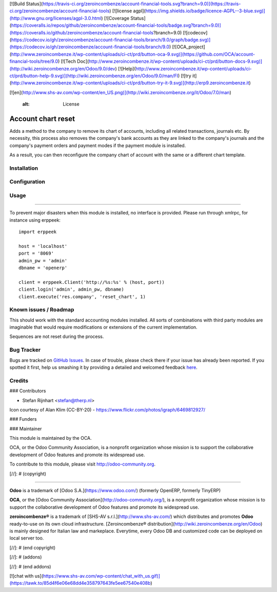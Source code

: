[![Build Status](https://travis-ci.org/zeroincombenze/account-financial-tools.svg?branch=9.0)](https://travis-ci.org/zeroincombenze/account-financial-tools)
[![license agpl](https://img.shields.io/badge/licence-AGPL--3-blue.svg)](http://www.gnu.org/licenses/agpl-3.0.html)
[![Coverage Status](https://coveralls.io/repos/github/zeroincombenze/account-financial-tools/badge.svg?branch=9.0)](https://coveralls.io/github/zeroincombenze/account-financial-tools?branch=9.0)
[![codecov](https://codecov.io/gh/zeroincombenze/account-financial-tools/branch/9.0/graph/badge.svg)](https://codecov.io/gh/zeroincombenze/account-financial-tools/branch/9.0)
[![OCA_project](http://www.zeroincombenze.it/wp-content/uploads/ci-ct/prd/button-oca-9.svg)](https://github.com/OCA/account-financial-tools/tree/9.0)
[![Tech Doc](http://www.zeroincombenze.it/wp-content/uploads/ci-ct/prd/button-docs-9.svg)](http://wiki.zeroincombenze.org/en/Odoo/9.0/dev)
[![Help](http://www.zeroincombenze.it/wp-content/uploads/ci-ct/prd/button-help-9.svg)](http://wiki.zeroincombenze.org/en/Odoo/9.0/man/FI)
[![try it](http://www.zeroincombenze.it/wp-content/uploads/ci-ct/prd/button-try-it-9.svg)](http://erp9.zeroincombenze.it)


























































[![en](http://www.shs-av.com/wp-content/en_US.png)](http://wiki.zeroincombenze.org/it/Odoo/7.0/man)

    :alt: License

Account chart reset
===================

Adds a method to the company to remove its chart of accounts, including all
related transactions, journals etc. By necessity, this process also removes
the company's bank accounts as they are linked to the company's journals and
the company's payment orders and payment modes if the payment module is
installed.

As a result, you can then reconfigure the company chart of account with the
same or a different chart template.

Installation
------------





Configuration
-------------





Usage
-----






=====

To prevent major disasters when this module is installed, no interface is
provided. Please run through xmlrpc, for instance using erppeek: ::

    import erppeek
    
    host = 'localhost'
    port = '8069'
    admin_pw = 'admin'
    dbname = 'openerp'
    
    client = erppeek.Client('http://%s:%s' % (host, port))
    client.login('admin', admin_pw, dbname)
    client.execute('res.company', 'reset_chart', 1)

Known issues / Roadmap
----------------------






This should work with the standard accounting modules installed. All sorts of
combinations with third party modules are imaginable that would require
modifications or extensions of the current implementation.

Sequences are not reset during the process.


Bug Tracker
-----------






Bugs are tracked on `GitHub Issues <https://github.com/OCA/account-financial-tools/issues>`_.
In case of trouble, please check there if your issue has already been reported.
If you spotted it first, help us smashing it by providing a detailed and welcomed feedback
`here <https://github.com/OCA/account-financial-tools/issues/new?body=module:%20account_reset_chart%0Aversion:%208.0%0A%0A**Steps%20to%20reproduce**%0A-%20...%0A%0A**Current%20behavior**%0A%0A**Expected%20behavior**>`_.


Credits
-------











### Contributors






* Stefan Rijnhart <stefan@therp.nl>

Icon courtesy of Alan Klim (CC-BY-20) -
https://www.flickr.com/photos/igraph/6469812927/

### Funders

### Maintainer










.. image:: http://odoo-community.org/logo.png
   :alt: Odoo Community Association
   :target: http://odoo-community.org

This module is maintained by the OCA.

OCA, or the Odoo Community Association, is a nonprofit organization whose
mission is to support the collaborative development of Odoo features and
promote its widespread use.

To contribute to this module, please visit http://odoo-community.org.

[//]: # (copyright)

----

**Odoo** is a trademark of [Odoo S.A.](https://www.odoo.com/) (formerly OpenERP, formerly TinyERP)

**OCA**, or the [Odoo Community Association](http://odoo-community.org/), is a nonprofit organization whose
mission is to support the collaborative development of Odoo features and
promote its widespread use.

**zeroincombenze®** is a trademark of [SHS-AV s.r.l.](http://www.shs-av.com/)
which distributes and promotes **Odoo** ready-to-use on its own cloud infrastructure.
[Zeroincombenze® distribution](http://wiki.zeroincombenze.org/en/Odoo)
is mainly designed for Italian law and markeplace.
Everytime, every Odoo DB and customized code can be deployed on local server too.

[//]: # (end copyright)

[//]: # (addons)

[//]: # (end addons)

[![chat with us](https://www.shs-av.com/wp-content/chat_with_us.gif)](https://tawk.to/85d4f6e06e68dd4e358797643fe5ee67540e408b)
